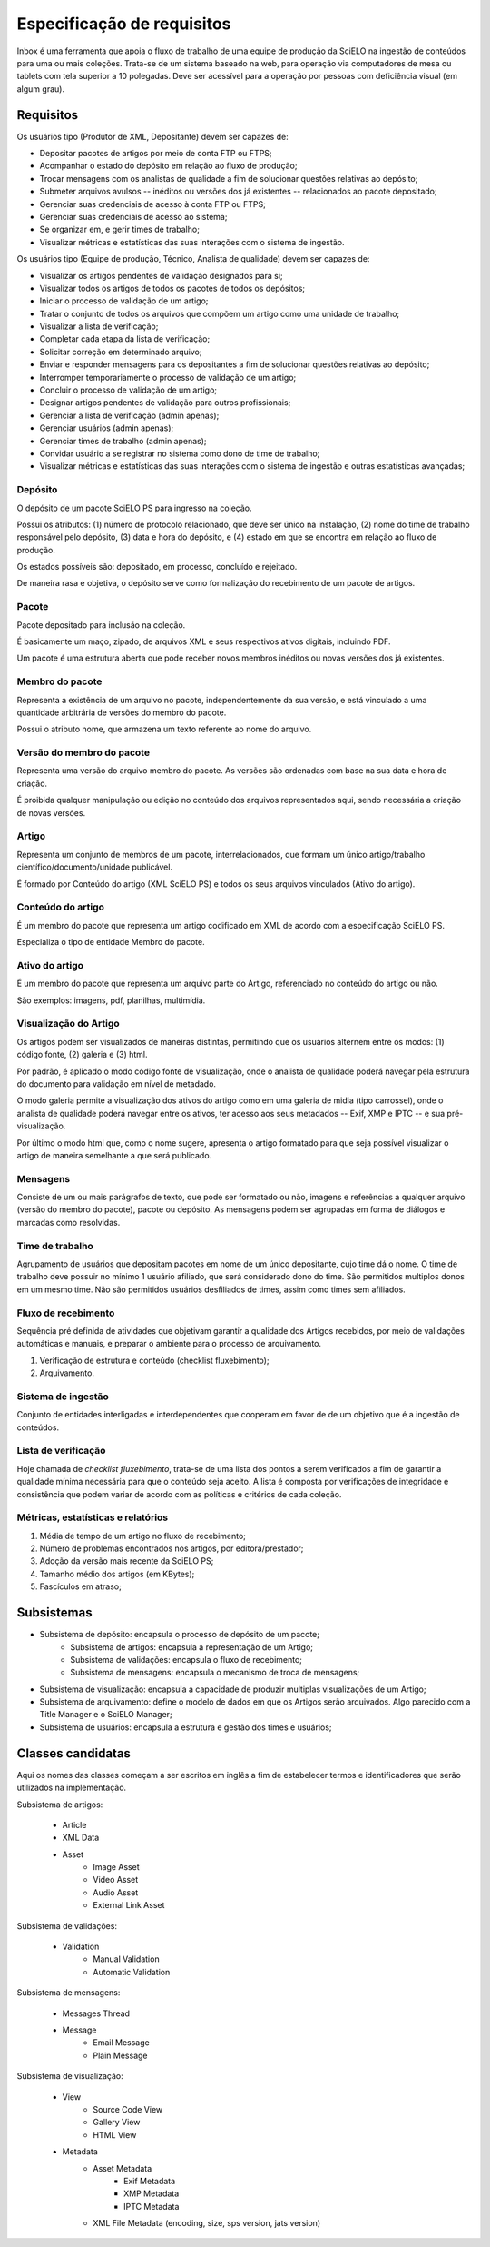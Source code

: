 Especificação de requisitos
===========================

Inbox é uma ferramenta que apoia o fluxo de trabalho de uma equipe de produção
da SciELO na ingestão de conteúdos para uma ou mais coleções. Trata-se de um
sistema baseado na web, para operação via computadores de mesa ou tablets
com tela superior a 10 polegadas. Deve ser acessível para a operação por
pessoas com deficiência visual (em algum grau).


Requisitos
----------

Os usuários tipo (Produtor de XML, Depositante) devem ser capazes de:

* Depositar pacotes de artigos por meio de conta FTP ou FTPS;
* Acompanhar o estado do depósito em relação ao fluxo de produção;
* Trocar mensagens com os analistas de qualidade a fim de solucionar questões
  relativas ao depósito;
* Submeter arquivos avulsos -- inéditos ou versões dos já existentes --
  relacionados ao pacote depositado;
* Gerenciar suas credenciais de acesso à conta FTP ou FTPS;
* Gerenciar suas credenciais de acesso ao sistema;
* Se organizar em, e gerir times de trabalho;
* Visualizar métricas e estatísticas das suas interações com o sistema de
  ingestão.


Os usuários tipo (Equipe de produção, Técnico, Analista de qualidade) devem
ser capazes de:

* Visualizar os artigos pendentes de validação designados para si;
* Visualizar todos os artigos de todos os pacotes de todos os depósitos;
* Iniciar o processo de validação de um artigo;
* Tratar o conjunto de todos os arquivos que compõem um artigo como uma
  unidade de trabalho;
* Visualizar a lista de verificação;
* Completar cada etapa da lista de verificação;
* Solicitar correção em determinado arquivo;
* Enviar e responder mensagens para os depositantes a fim de solucionar questões
  relativas ao depósito;
* Interromper temporariamente o processo de validação de um artigo;
* Concluir o processo de validação de um artigo;
* Designar artigos pendentes de validação para outros profissionais;
* Gerenciar a lista de verificação (admin apenas);
* Gerenciar usuários (admin apenas);
* Gerenciar times de trabalho (admin apenas);
* Convidar usuário a se registrar no sistema como dono de time de trabalho;
* Visualizar métricas e estatísticas das suas interações com o sistema de
  ingestão e outras estatísticas avançadas;


Depósito
````````
O depósito de um pacote SciELO PS para ingresso na coleção.

Possui os atributos: (1) número de protocolo relacionado, que deve ser único na
instalação, (2) nome do time de trabalho responsável pelo depósito, (3) data
e hora do depósito, e (4) estado em que se encontra em relação ao fluxo de
produção.

Os estados possíveis são: depositado, em processo, concluído e
rejeitado.

De maneira rasa e objetiva, o depósito serve como formalização do recebimento
de um pacote de artigos.


Pacote
``````
Pacote depositado para inclusão na coleção.

É basicamente um maço, zipado, de arquivos XML e seus respectivos ativos
digitais, incluindo PDF.

Um pacote é uma estrutura aberta que pode receber novos membros inéditos ou
novas versões dos já existentes.


Membro do pacote
````````````````
Representa a existência de um arquivo no pacote, independentemente da sua
versão, e está vinculado a uma quantidade arbitrária de versões do membro do
pacote.

Possui o atributo nome, que armazena um texto referente ao nome do arquivo.


Versão do membro do pacote
``````````````````````````
Representa uma versão do arquivo membro do pacote. As versões são ordenadas
com base na sua data e hora de criação.

É proibida qualquer manipulação ou edição no conteúdo dos arquivos representados
aqui, sendo necessária a criação de novas versões.


Artigo
``````
Representa um conjunto de membros de um pacote, interrelacionados, que
formam um único artigo/trabalho científico/documento/unidade publicável.

É formado por Conteúdo do artigo (XML SciELO PS) e todos os seus arquivos
vinculados (Ativo do artigo).


Conteúdo do artigo
``````````````````
É um membro do pacote que representa um artigo codificado em XML de acordo
com a especificação SciELO PS.

Especializa o tipo de entidade Membro do pacote.


Ativo do artigo
```````````````
É um membro do pacote que representa um arquivo parte do Artigo, referenciado
no conteúdo do artigo ou não.

São exemplos: imagens, pdf, planilhas, multimídia.


Visualização do Artigo
``````````````````````
Os artigos podem ser visualizados de maneiras distintas, permitindo que
os usuários alternem entre os modos: (1) código fonte, (2) galeria e (3) html.

Por padrão, é aplicado o modo código fonte de visualização, onde o analista de
qualidade poderá navegar pela estrutura do documento para validação em nível
de metadado.

O modo galeria permite a visualização dos ativos do artigo como em uma galeria
de midia (tipo carrossel), onde o analista de qualidade poderá navegar entre os
ativos, ter acesso aos seus metadados -- Exif, XMP e IPTC -- e sua
pré-visualização.

Por último o modo html que, como o nome sugere, apresenta o artigo formatado
para que seja possível visualizar o artigo de maneira semelhante a que será
publicado.


Mensagens
`````````
Consiste de um ou mais parágrafos de texto, que pode ser formatado ou não,
imagens e referências a qualquer arquivo (versão do membro do pacote), pacote
ou depósito. As mensagens podem ser agrupadas em forma de diálogos e marcadas
como resolvidas.


Time de trabalho
````````````````
Agrupamento de usuários que depositam pacotes em nome de um único depositante,
cujo time dá o nome. O time de trabalho deve possuir no mínimo 1 usuário
afiliado, que será considerado dono do time. São permitidos multiplos donos
em um mesmo time. Não são permitidos usuários desfiliados de times, assim como
times sem afiliados.


Fluxo de recebimento
````````````````````
Sequência pré definida de atividades que objetivam garantir a qualidade
dos Artigos recebidos, por meio de validações automáticas e manuais, e
preparar o ambiente para o processo de arquivamento.

1. Verificação de estrutura e conteúdo (checklist fluxebimento);
2. Arquivamento.


Sistema de ingestão
```````````````````
Conjunto de entidades interligadas e interdependentes que cooperam em favor de
de um objetivo que é a ingestão de conteúdos.


Lista de verificação
````````````````````
Hoje chamada de *checklist fluxebimento*, trata-se de uma lista dos pontos
a serem verificados a fim de garantir a qualidade mínima necessária para que o
conteúdo seja aceito. A lista é composta por verificações de integridade e
consistência que podem variar de acordo com as políticas e critérios de cada
coleção.


Métricas, estatísticas e relatórios
```````````````````````````````````

1. Média de tempo de um artigo no fluxo de recebimento;
2. Número de problemas encontrados nos artigos, por editora/prestador;
3. Adoção da versão mais recente da SciELO PS;
4. Tamanho médio dos artigos (em KBytes);
5. Fascículos em atraso;


Subsistemas
-----------

* Subsistema de depósito: encapsula o processo de depósito de um pacote;
    * Subsistema de artigos: encapsula a representação de um Artigo;
    * Subsistema de validações: encapsula o fluxo de recebimento;
    * Subsistema de mensagens: encapsula o mecanismo de troca de mensagens;
* Subsistema de visualização: encapsula a capacidade de produzir multiplas
  visualizações de um Artigo;
* Subsistema de arquivamento: define o modelo de dados em que os Artigos serão
  arquivados. Algo parecido com a Title Manager e o SciELO Manager;
* Subsistema de usuários: encapsula a estrutura e gestão dos times e usuários;


Classes candidatas
------------------

Aqui os nomes das classes começam a ser escritos em inglês a fim de estabelecer
termos e identificadores que serão utilizados na implementação.


Subsistema de artigos:

    * Article
    * XML Data
    * Asset
        * Image Asset
        * Video Asset
        * Audio Asset
        * External Link Asset


Subsistema de validações:

    * Validation
        * Manual Validation
        * Automatic Validation


Subsistema de mensagens:

    * Messages Thread
    * Message
        * Email Message
        * Plain Message


Subsistema de visualização:

    * View
        * Source Code View
        * Gallery View
        * HTML View
    * Metadata
        * Asset Metadata
            * Exif Metadata
            * XMP Metadata
            * IPTC Metadata
        * XML File Metadata (encoding, size, sps version, jats version)


